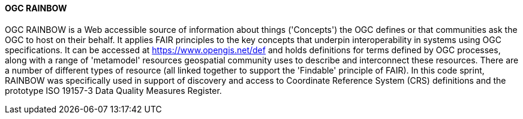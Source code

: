 ==== OGC RAINBOW 

OGC RAINBOW is a Web accessible source of information about things ('Concepts') the OGC defines or that communities ask the OGC to host on their behalf. It applies FAIR principles to the key concepts that underpin interoperability in systems using OGC specifications. It can be accessed at https://www.opengis.net/def and holds definitions for terms defined by OGC processes, along with a range of 'metamodel' resources geospatial community uses to describe and interconnect these resources. There are a number of different types of resource (all linked together to support the 'Findable' principle of FAIR). In this code sprint, RAINBOW was specifically used in support of discovery and access to Coordinate Reference System (CRS) definitions and the prototype ISO 19157-3 Data Quality Measures Register.